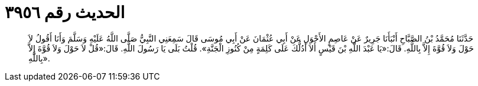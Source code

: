 
= الحديث رقم ٣٩٥٦

[quote.hadith]
حَدَّثَنَا مُحَمَّدُ بْنُ الصَّبَّاحِ أَنْبَأَنَا جَرِيرٌ عَنْ عَاصِمٍ الأَحْوَلِ عَنْ أَبِي عُثْمَانَ عَنْ أَبِي مُوسَى قَالَ سَمِعَنِي النَّبِيُّ صَلَّى اللَّهُ عَلَيْهِ وَسَلَّمَ وَأَنَا أَقُولُ لاَ حَوْلَ وَلاَ قُوَّةَ إِلاَّ بِاللَّهِ. قَالَ:«يَا عَبْدَ اللَّهِ بْنَ قَيْسٍ أَلاَ أَدُلُّكَ عَلَى كَلِمَةٍ مِنْ كُنُوزِ الْجَنَّةِ». قُلْتُ بَلَى يَا رَسُولَ اللَّهِ. قَالَ:«قُلْ لاَ حَوْلَ وَلاَ قُوَّةَ إِلاَّ بِاللَّهِ».